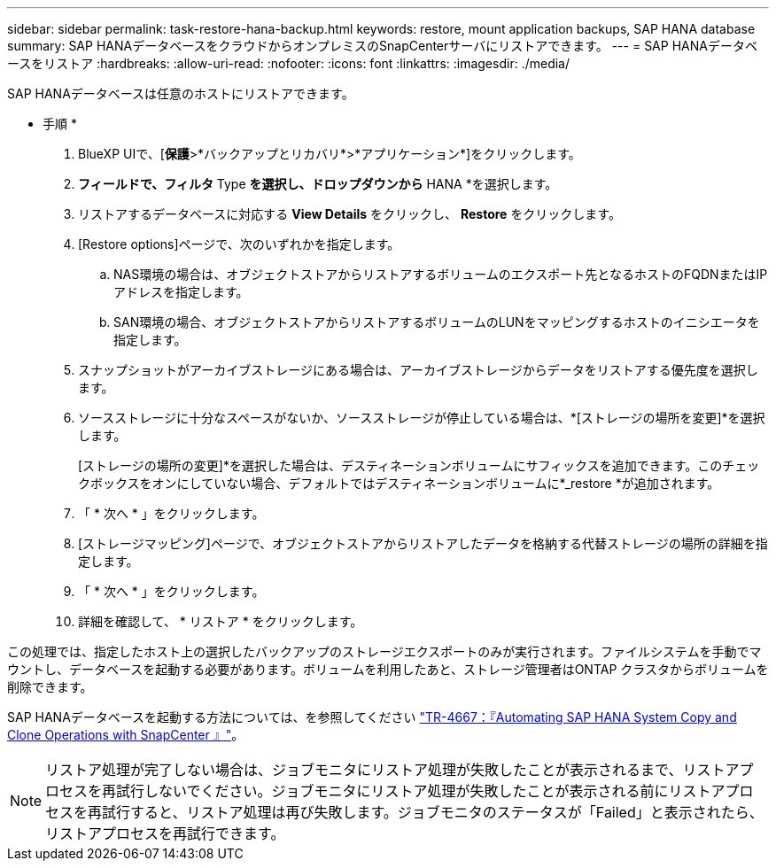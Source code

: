 ---
sidebar: sidebar 
permalink: task-restore-hana-backup.html 
keywords: restore, mount application backups, SAP HANA database 
summary: SAP HANAデータベースをクラウドからオンプレミスのSnapCenterサーバにリストアできます。 
---
= SAP HANAデータベースをリストア
:hardbreaks:
:allow-uri-read: 
:nofooter: 
:icons: font
:linkattrs: 
:imagesdir: ./media/


[role="lead"]
SAP HANAデータベースは任意のホストにリストアできます。

* 手順 *

. BlueXP UIで、[*保護*>*バックアップとリカバリ*>*アプリケーション*]をクリックします。
. [Filter by]*フィールドで、フィルタ* Type *を選択し、ドロップダウンから* HANA *を選択します。
. リストアするデータベースに対応する *View Details* をクリックし、 *Restore* をクリックします。
. [Restore options]ページで、次のいずれかを指定します。
+
.. NAS環境の場合は、オブジェクトストアからリストアするボリュームのエクスポート先となるホストのFQDNまたはIPアドレスを指定します。
.. SAN環境の場合、オブジェクトストアからリストアするボリュームのLUNをマッピングするホストのイニシエータを指定します。


. スナップショットがアーカイブストレージにある場合は、アーカイブストレージからデータをリストアする優先度を選択します。
. ソースストレージに十分なスペースがないか、ソースストレージが停止している場合は、*[ストレージの場所を変更]*を選択します。
+
[ストレージの場所の変更]*を選択した場合は、デスティネーションボリュームにサフィックスを追加できます。このチェックボックスをオンにしていない場合、デフォルトではデスティネーションボリュームに*_restore *が追加されます。

. 「 * 次へ * 」をクリックします。
. [ストレージマッピング]ページで、オブジェクトストアからリストアしたデータを格納する代替ストレージの場所の詳細を指定します。
. 「 * 次へ * 」をクリックします。
. 詳細を確認して、 * リストア * をクリックします。


この処理では、指定したホスト上の選択したバックアップのストレージエクスポートのみが実行されます。ファイルシステムを手動でマウントし、データベースを起動する必要があります。ボリュームを利用したあと、ストレージ管理者はONTAP クラスタからボリュームを削除できます。

SAP HANAデータベースを起動する方法については、を参照してください https://docs.netapp.com/us-en/netapp-solutions-sap/lifecycle/sc-copy-clone-introduction.html["TR-4667：『Automating SAP HANA System Copy and Clone Operations with SnapCenter 』"^]。


NOTE: リストア処理が完了しない場合は、ジョブモニタにリストア処理が失敗したことが表示されるまで、リストアプロセスを再試行しないでください。ジョブモニタにリストア処理が失敗したことが表示される前にリストアプロセスを再試行すると、リストア処理は再び失敗します。ジョブモニタのステータスが「Failed」と表示されたら、リストアプロセスを再試行できます。

